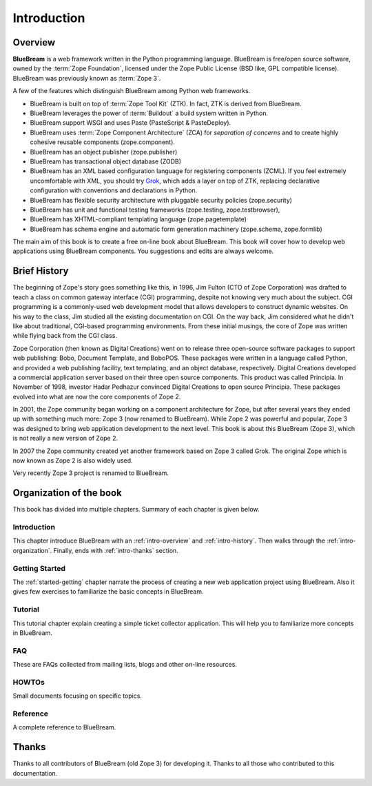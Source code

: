 .. _intro-intro:

Introduction
============

.. _intro-overview:

Overview
--------

**BlueBream** is a web framework written in the Python programming
language.  BlueBream is free/open source software, owned by the
:term:`Zope Foundation`, licensed under the Zope Public License (BSD
like, GPL compatible license).  BlueBream was previously known 
as :term:`Zope 3`.

A few of the features which distinguish BlueBream among Python web
frameworks.

- BlueBream is built on top of :term:`Zope Tool Kit` (ZTK).  In fact,
  ZTK is derived from BlueBream.

- BlueBream leverages the power of :term:`Buildout` a build
  system written in Python.

- BlueBream support WSGI and uses Paste (PasteScript & PasteDeploy).

- BlueBream uses :term:`Zope Component Architecture` (ZCA) for
  `separation of concerns` and to create highly cohesive reusable
  components (zope.component).

- BlueBream has an object publisher (zope.publisher)

- BlueBream has transactional object database (ZODB)

- BlueBream has an XML based configuration language for registering
  components (ZCML).  If you feel extremely uncomfortable with XML,
  you should try `Grok <http://grok.zope.org>`_, which adds a layer
  on top of ZTK, replacing declarative configuration with conventions
  and declarations in Python.

- BlueBream has flexible security architecture with pluggable
  security policies (zope.security)

- BlueBream has unit and functional testing frameworks (zope.testing,
  zope.testbrowser),

- BlueBream has XHTML-compliant templating language
  (zope.pagetemplate)

- BlueBream has schema engine and automatic form generation machinery
  (zope.schema, zope.formlib)

The main aim of this book is to create a free on-line book about
BlueBream.  This book will cover how to develop web applications
using BlueBream components. You suggestions and edits are always
welcome.

.. _intro-history:

Brief History
-------------

.. FIXME: we need to improve the history

The beginning of Zope's story goes something like this, in 1996, Jim
Fulton (CTO of Zope Corporation) was drafted to teach a class on
common gateway interface (CGI) programming, despite not knowing very
much about the subject. CGI programming is a commonly-used web
development model that allows developers to construct dynamic
websites. On his way to the class, Jim studied all the existing
documentation on CGI. On the way back, Jim considered what he didn't
like about traditional, CGI-based programming environments. From
these initial musings, the core of Zope was written while flying back
from the CGI class.

Zope Corporation (then known as Digital Creations) went on to release
three open-source software packages to support web publishing: Bobo,
Document Template, and BoboPOS. These packages were written in a
language called Python, and provided a web publishing facility, text
templating, and an object database, respectively. Digital Creations
developed a commercial application server based on their three
open source components. This product was called Principia. In November
of 1998, investor Hadar Pedhazur convinced Digital Creations to open
source Principia. These packages evolved into what are now the core
components of Zope 2.

In 2001, the Zope community began working on a component architecture
for Zope, but after several years they ended up with something much
more: Zope 3 (now renamed to BlueBream). While Zope 2 was powerful
and popular, Zope 3 was designed to bring web application development
to the next level. This book is about this BlueBream (Zope 3), which
is not really a new version of Zope 2.

In 2007 the Zope community created yet another framework based on
Zope 3 called Grok. The original Zope which is now known as Zope 2 is
also widely used.

Very recently Zope 3 project is renamed to BlueBream.

.. _intro-organization:

Organization of the book
------------------------

This book has divided into multiple chapters.  Summary of each
chapter is given below.

Introduction
~~~~~~~~~~~~

This chapter introduce BlueBream with an :ref:`intro-overview` and
:ref:`intro-history`.  Then walks through the
:ref:`intro-organization`.  Finally, ends with :ref:`intro-thanks`
section.

Getting Started
~~~~~~~~~~~~~~~

The :ref:`started-getting` chapter narrate the process of creating a
new web application project using BlueBream.  Also it gives few
exercises to familiarize the basic concepts in BlueBream.

Tutorial
~~~~~~~~

This tutorial chapter explain creating a simple ticket collector
application.  This will help you to familiarize more concepts in
BlueBream.

FAQ
~~~~

These are FAQs collected from mailing lists, blogs and other on-line
resources.

HOWTOs
~~~~~~

Small documents focusing on specific topics.

Reference
~~~~~~~~~

A complete reference to BlueBream.

.. _intro-thanks:

Thanks
------

Thanks to all contributors of BlueBream (old Zope 3) for developing
it.  Thanks to all those who contributed to this documentation.

.. raw:: html

  <div id="disqus_thread"></div><script type="text/javascript"
  src="http://disqus.com/forums/bluebream/embed.js"></script><noscript><a
  href="http://disqus.com/forums/bluebream/?url=ref">View the
  discussion thread.</a></noscript><a href="http://disqus.com"
  class="dsq-brlink">blog comments powered by <span
  class="logo-disqus">Disqus</span></a>

